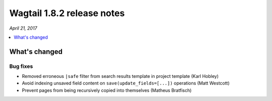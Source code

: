 ===========================
Wagtail 1.8.2 release notes
===========================

*April 21, 2017*

.. contents::
    :local:
    :depth: 1


What's changed
==============

Bug fixes
~~~~~~~~~

* Removed erroneous ``|safe`` filter from search results template in project template (Karl Hobley)
* Avoid indexing unsaved field content on ``save(update_fields=[...])`` operations (Matt Westcott)
* Prevent pages from being recursively copied into themselves (Matheus Bratfisch)
